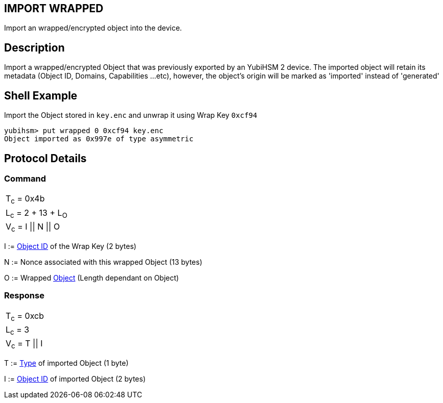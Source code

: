 == IMPORT WRAPPED

Import an wrapped/encrypted object into the device.

== Description

Import a wrapped/encrypted Object that was previously exported by an YubiHSM 2 
device. The imported object will retain its metadata (Object ID, Domains, 
Capabilities ...etc), however, the object's origin will be marked as 'imported'
 instead of 'generated' 

== Shell Example

Import the Object stored in `key.enc` and unwrap it using Wrap Key `0xcf94`

  yubihsm> put wrapped 0 0xcf94 key.enc
  Object imported as 0x997e of type asymmetric

== Protocol Details

=== Command

|======================
|T~c~ = 0x4b
|L~c~ = 2 + 13 + L~O~
|V~c~ = I \|\| N \|\| O
|======================

I := link:../Concepts/Object_ID.adoc[Object ID] of the Wrap Key (2 bytes)

N := Nonce associated with this wrapped Object (13 bytes)

O := Wrapped link:../Concepts/Object.adoc[Object] (Length dependant on Object)

=== Response

|===============
|T~c~ = 0xcb
|L~c~ = 3
|V~c~ = T \|\| I
|===============

T := link:../Concepts/Object.adoc[Type] of imported Object (1 byte)

I := link:../Concepts/Object_ID.adoc[Object ID] of imported Object (2 bytes)
